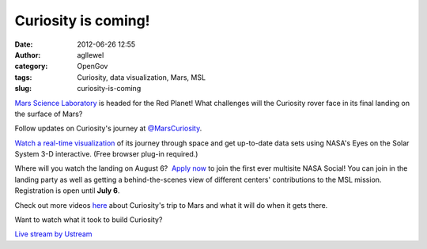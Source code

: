 Curiosity is coming!
####################
:date: 2012-06-26 12:55
:author: agllewel
:category: OpenGov
:tags: Curiosity, data visualization, Mars, MSL
:slug: curiosity-is-coming

`Mars Science Laboratory`_ is headed for the Red Planet! What challenges
will the Curiosity rover face in its final landing on the surface of
Mars?

Follow updates on Curiosity's journey at `@MarsCuriosity`_.

`Watch a real-time visualization`_ of its journey through space and get
up-to-date data sets using NASA's Eyes on the Solar System 3-D
interactive. (Free browser plug-in required.)

 

|MSL tracking thumbnail|

 

 

Where will you watch the landing on August 6?  `Apply now`_ to join the
first ever multisite NASA Social! You can join in the landing party as
well as getting a behind-the-scenes view of different centers'
contributions to the MSL mission. Registration is open until **July 6**.

Check out more videos `here`_ about Curiosity's trip to Mars and what it
will do when it gets there.

Want to watch what it took to build Curiosity?

`Live stream by Ustream`_

 

 

.. _Mars Science Laboratory: http://www.nasa.gov/mission_pages/msl/index.html
.. _@MarsCuriosity: https://twitter.com/#!/MarsCuriosity/
.. _Watch a real-time visualization: http://solarsystem.nasa.gov/eyes/player/?document=http://solarsystem.nasa.gov/eyes/content/documents/msl/msl.xml
.. _Apply now: http://www.nasa.gov/connect/social/social_curiosity_multi_aug2012.html
.. _here: http://www.nasa.gov/multimedia/videogallery/index.html?collection_id=18895&media_id=140323541
.. _Live stream by Ustream: http://www.ustream.tv/

.. |MSL tracking thumbnail| image:: http://open.nasa.gov/wp-content/uploads/2012/06/latest_msl_over_thumb_673.png
   :target: http://open.nasa.gov/wp-content/uploads/2012/06/latest_msl_over_thumb_673.png

